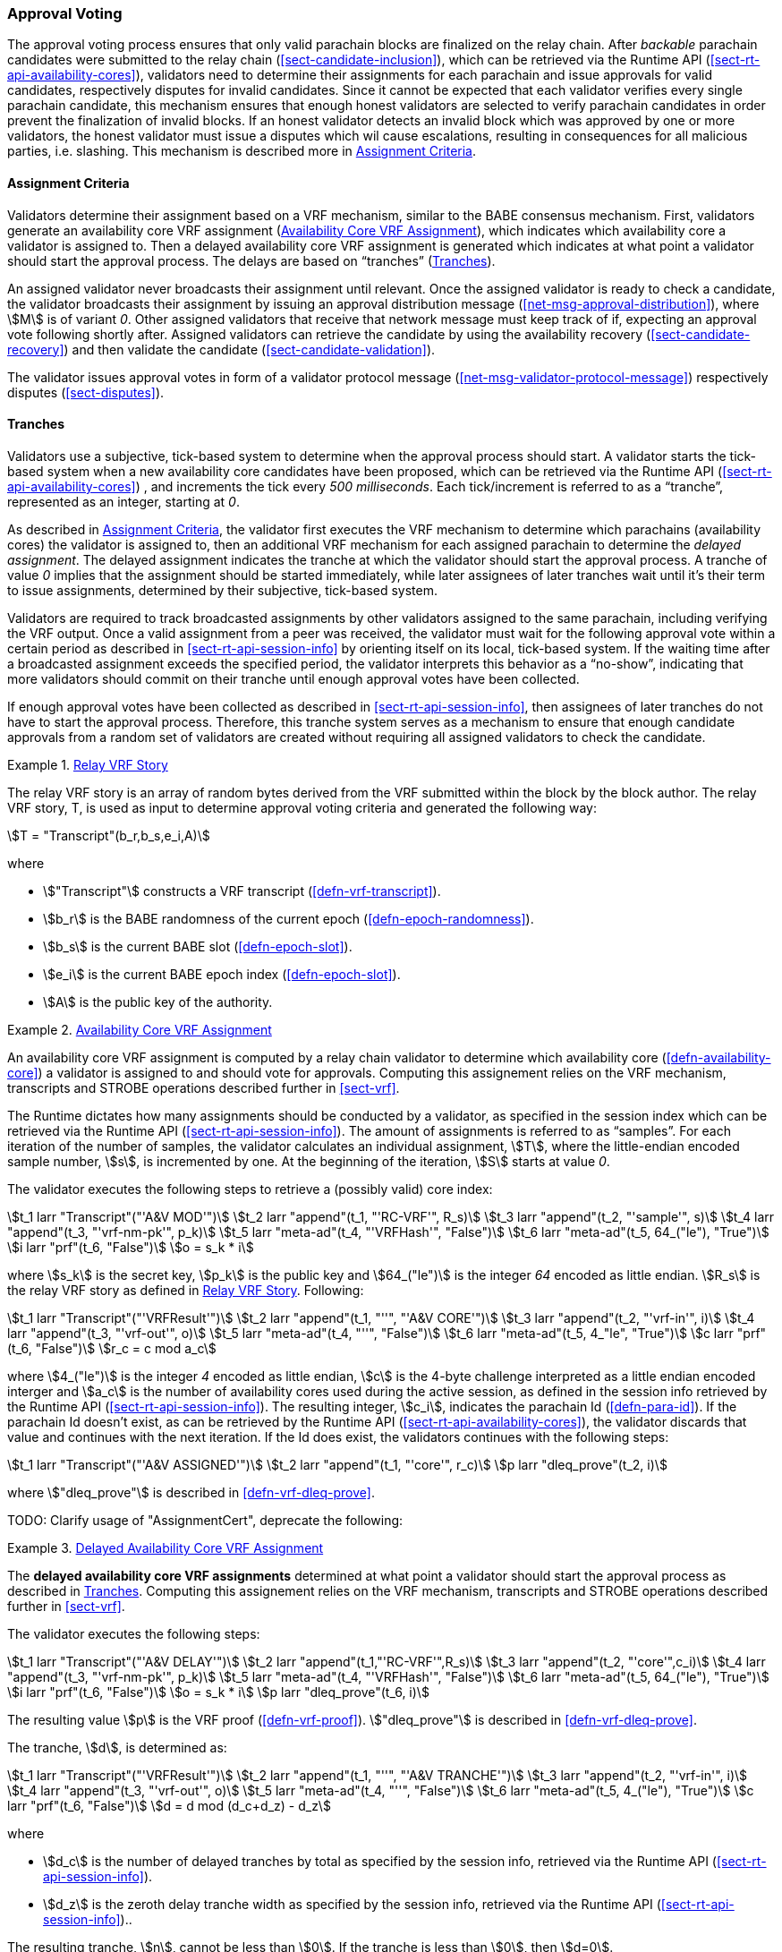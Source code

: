 [#sect-approval-voting]
=== Approval Voting

The approval voting process ensures that only valid parachain blocks are
finalized on the relay chain. After _backable_ parachain candidates were
submitted to the relay chain (<<sect-candidate-inclusion>>), which can be
retrieved via the Runtime API (<<sect-rt-api-availability-cores>>), validators
need to determine their assignments for each parachain and issue approvals for
valid candidates, respectively disputes for invalid candidates. Since it cannot
be expected that each validator verifies every single parachain candidate, this
mechanism ensures that enough honest validators are selected to verify parachain
candidates in order prevent the finalization of invalid blocks. If an honest
validator detects an invalid block which was approved by one or more validators,
the honest validator must issue a disputes which wil cause escalations,
resulting in consequences for all malicious parties, i.e. slashing. This
mechanism is described more in <<sect-availability-assignment-criteria>>.

[#sect-availability-assignment-criteria]
==== Assignment Criteria

Validators determine their assignment based on a VRF mechanism, similar to the
BABE consensus mechanism. First, validators generate an availability core VRF
assignment (<<defn-availability-core-vrf-assignment>>), which indicates which
availability core a validator is assigned to. Then a delayed availability core
VRF assignment is generated which indicates at what point a validator should
start the approval process. The delays are based on “tranches”
(<<sect-tranches>>).

An assigned validator never broadcasts their assignment until relevant. Once the
assigned validator is ready to check a candidate, the validator broadcasts their
assignment by issuing an approval distribution message
(<<net-msg-approval-distribution>>), where stem:[M] is of variant _0_. Other
assigned validators that receive that network message must keep track of if,
expecting an approval vote following shortly after. Assigned validators can
retrieve the candidate by using the availability recovery
(<<sect-candidate-recovery>>) and then validate the candidate
(<<sect-candidate-validation>>).

The validator issues approval votes in form of a validator protocol message
(<<net-msg-validator-protocol-message>>) respectively disputes
(<<sect-disputes>>).

[#sect-tranches]
==== Tranches

Validators use a subjective, tick-based system to determine when the approval
process should start. A validator starts the tick-based system when a new
availability core candidates have been proposed, which can be retrieved via the
Runtime API (<<sect-rt-api-availability-cores>>) , and increments the tick every
_500 milliseconds_. Each tick/increment is referred to as a “tranche”,
represented as an integer, starting at _0_.

As described in <<sect-availability-assignment-criteria>>, the validator first
executes the VRF mechanism to determine which parachains (availability cores)
the validator is assigned to, then an additional VRF mechanism for each assigned
parachain to determine the _delayed assignment_. The delayed assignment
indicates the tranche at which the validator should start the approval process.
A tranche of value _0_ implies that the assignment should be started immediately,
while later assignees of later tranches wait until it's their term to issue
assignments, determined by their subjective, tick-based system.

Validators are required to track broadcasted assignments by other validators
assigned to the same parachain, including verifying the VRF output. Once a valid
assignment from a peer was received, the validator must wait for the following
approval vote within a certain period as described in
<<sect-rt-api-session-info>> by orienting itself on its local, tick-based
system. If the waiting time after a broadcasted assignment exceeds the specified
period, the validator interprets this behavior as a “no-show”, indicating that
more validators should commit on their tranche until enough approval votes have
been collected.

If enough approval votes have been collected as described in
<<sect-rt-api-session-info>>, then assignees of later tranches do not have to
start the approval process. Therefore, this tranche system serves as a mechanism
to ensure that enough candidate approvals from a random set of validators are
created without requiring all assigned validators to check the candidate.

[#defn-relay-vrf-story]
.<<defn-relay-vrf-story, Relay VRF Story>>
====
The relay VRF story is an array of random bytes derived from the VRF submitted
within the block by the block author. The relay VRF story, T, is used as input
to determine approval voting criteria and generated the following way:

[stem]
++++
T = "Transcript"(b_r,b_s,e_i,A)
++++

where

* stem:["Transcript"] constructs a VRF transcript (<<defn-vrf-transcript>>).
* stem:[b_r] is the BABE randomness of the current epoch (<<defn-epoch-randomness>>).
* stem:[b_s] is the current BABE slot (<<defn-epoch-slot>>).
* stem:[e_i] is the current BABE epoch index (<<defn-epoch-slot>>).
* stem:[A] is the public key of the authority.
====

[#defn-availability-core-vrf-assignment]
.<<defn-availability-core-vrf-assignment, Availability Core VRF Assignment>>
====
An availability core VRF assignment is computed by a relay chain validator to
determine which availability core (<<defn-availability-core>>) a validator is
assigned to and should vote for approvals. Computing this assignement relies on
the VRF mechanism, transcripts and STROBE operations described further in
<<sect-vrf>>.

The Runtime dictates how many assignments should be conducted by a validator, as
specified in the session index which can be retrieved via the Runtime API
(<<sect-rt-api-session-info>>). The amount of assignments is referred to as
“samples”. For each iteration of the number of samples, the validator calculates
an individual assignment, stem:[T], where the little-endian encoded sample
number, stem:[s], is incremented by one. At the beginning of the iteration,
stem:[S] starts at value _0_.

The validator executes the following steps to retrieve a (possibly valid) core index:

[stem]
++++
t_1 larr "Transcript"("'A&V MOD'")\
t_2 larr "append"(t_1, "'RC-VRF'", R_s)\
t_3 larr "append"(t_2, "'sample'", s)\
t_4 larr "append"(t_3, "'vrf-nm-pk'", p_k)\
t_5 larr "meta-ad"(t_4, "'VRFHash'", "False")\
t_6 larr "meta-ad"(t_5, 64_("le"), "True")\
i larr "prf"(t_6, "False")\
o = s_k * i
++++

where stem:[s_k] is the secret key, stem:[p_k] is the public key and
stem:[64_("le")] is the integer _64_ encoded as little endian. stem:[R_s] is the
relay VRF story as defined in <<defn-relay-vrf-story>>. Following:

[stem]
++++
t_1 larr "Transcript"("'VRFResult'")\
t_2 larr "append"(t_1, "''", "'A&V CORE'")\
t_3 larr "append"(t_2, "'vrf-in'", i)\
t_4 larr "append"(t_3, "'vrf-out'", o)\
t_5 larr "meta-ad"(t_4, "''", "False")\
t_6 larr "meta-ad"(t_5, 4_"le", "True")\
c larr "prf"(t_6, "False")\
r_c = c mod a_c
++++

where stem:[4_("le")] is the integer _4_ encoded as little endian, stem:[c] is the
4-byte challenge interpreted as a little endian encoded interger and stem:[a_c]
is the number of availability cores used during the active session, as defined
in the session info retrieved by the Runtime API (<<sect-rt-api-session-info>>).
The resulting integer, stem:[c_i], indicates the parachain Id
(<<defn-para-id>>). If the parachain Id doesn't exist, as can be retrieved by the Runtime
API (<<sect-rt-api-availability-cores>>), the validator discards that value and
continues with the next iteration. If the Id does exist, the validators
continues with the following steps:

[stem]
++++
t_1 larr "Transcript"("'A&V ASSIGNED'")\
t_2 larr "append"(t_1, "'core'", r_c)\
p larr "dleq_prove"(t_2, i)
++++

where stem:["dleq_prove"] is described in <<defn-vrf-dleq-prove>>.

TODO: Clarify usage of "AssignmentCert", deprecate the following:
====

[#delayed-availability-core-vrf-assignment]
.<<delayed-availability-core-vrf-assignment, Delayed Availability Core VRF Assignment>>
====
The *delayed availability core VRF assignments* determined at what point a
validator should start the approval process as described in <<sect-tranches>>.
Computing this assignement relies on the VRF mechanism, transcripts and STROBE
operations described further in <<sect-vrf>>.

The validator executes the following steps:

[stem]
++++
t_1 larr "Transcript"("'A&V DELAY'")\
t_2 larr "append"(t_1,"'RC-VRF'",R_s)\
t_3 larr "append"(t_2, "'core'",c_i)\
t_4 larr "append"(t_3, "'vrf-nm-pk'", p_k)\
t_5 larr "meta-ad"(t_4, "'VRFHash'", "False")\
t_6 larr "meta-ad"(t_5, 64_("le"), "True")\
i larr "prf"(t_6, "False")\
o = s_k * i\
p larr "dleq_prove"(t_6, i)
++++

The resulting value stem:[p] is the VRF proof (<<defn-vrf-proof>>).
stem:["dleq_prove"] is described in <<defn-vrf-dleq-prove>>.

The tranche, stem:[d], is determined as:

[stem]
++++
t_1 larr "Transcript"("'VRFResult'")\
t_2 larr "append"(t_1, "''", "'A&V TRANCHE'")\
t_3 larr "append"(t_2, "'vrf-in'", i)\
t_4 larr "append"(t_3, "'vrf-out'", o)\
t_5 larr "meta-ad"(t_4, "''", "False")\
t_6 larr "meta-ad"(t_5, 4_("le"), "True")\
c larr "prf"(t_6, "False")\
d = d mod (d_c+d_z) - d_z
++++

where

* stem:[d_c] is the number of delayed tranches by total as specified by the
session info, retrieved via the Runtime API (<<sect-rt-api-session-info>>).
* stem:[d_z] is the zeroth delay tranche width as specified by the session info,
retrieved via the Runtime API (<<sect-rt-api-session-info>>)..

The resulting tranche, stem:[n], cannot be less than stem:[0]. If the tranche is
less than stem:[0], then stem:[d=0].
====

[#defn-assignment-cert]
.<<defn-assignment-cert, Assignment Certificate>>
====
The *Assignment Certificate* proves to the network that a Polkadot validator is
assigned to an availability core and is therefore qualified for the approval of
candidates, as clarified in <<defn-availability-core-vrf-assignment>>. This
certificate contains the computed VRF output and is a datastructure of the
following format:

[stem]
++++
(k, o, p)\
k = {(0,s),(1,I_c):}
++++

where stem:[k] indicates the kind of the certificate, respectively the value _0_
proves the availability core assignment
(<<defn-availability-core-vrf-assignment>>), followed by the sample number
stem:[s], and the value _1_ proves the delayed availability core assignment
(<<delayed-availability-core-vrf-assignment>>), followed by the core index
stem:[I_c] (<<sect-rt-api-availability-cores>>). stem:[o] is the VRF output and
stem:[p] is the VRF proof.
====

